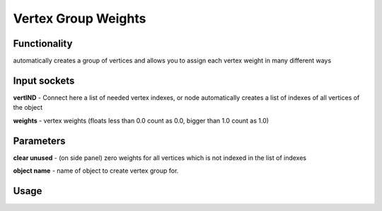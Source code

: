 Vertex Group Weights
====================
Functionality
-------------

automatically creates a group of vertices and allows you to assign each vertex weight in many different ways

Input sockets
-------------

**vertIND** - Connect here a list of needed vertex indexes, or node automatically creates a list of indexes of all vertices of the object

**weights** - vertex weights (floats less than 0.0 count as 0.0, bigger than 1.0 count as 1.0)

Parameters
----------

**clear unused** - (on side panel) zero weights for all vertices which is not indexed in the list of indexes

**object name** - name of object to create vertex group for.


Usage
-----

.. image:: https://cloud.githubusercontent.com/assets/7894950/4438270/fb374678-47a9-11e4-8aa3-777def8de15d.png
.. image:: https://cloud.githubusercontent.com/assets/7894950/4474551/8c0e9184-4961-11e4-9b91-3cd9ea1c88d4.png
  
